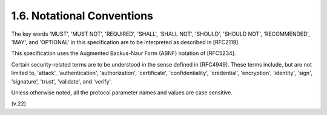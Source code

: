 1.6.  Notational Conventions
------------------------------------------------

The key words 'MUST', 'MUST NOT', 'REQUIRED', 'SHALL', 'SHALL NOT',
'SHOULD', 'SHOULD NOT', 'RECOMMENDED', 'MAY', and 'OPTIONAL' in this
specification are to be interpreted as described in [RFC2119].

This specification uses the Augmented Backus-Naur Form (ABNF) notation of [RFC5234].

Certain security-related terms are to be understood in the sense
defined in [RFC4949].  These terms include, but are not limited to,
'attack', 'authentication', 'authorization', 'certificate',
'confidentiality', 'credential', 'encryption', 'identity', 'sign',
'signature', 'trust', 'validate', and 'verify'.

Unless otherwise noted, all the protocol parameter names and values
are case sensitive.

(v.22)
